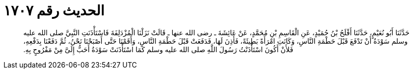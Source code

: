 
= الحديث رقم ١٧٠٧

[quote.hadith]
حَدَّثَنَا أَبُو نُعَيْمٍ، حَدَّثَنَا أَفْلَحُ بْنُ حُمَيْدٍ، عَنِ الْقَاسِمِ بْنِ مُحَمَّدٍ، عَنْ عَائِشَةَ ـ رضى الله عنها ـ قَالَتْ نَزَلْنَا الْمُزْدَلِفَةَ فَاسْتَأْذَنَتِ النَّبِيَّ صلى الله عليه وسلم سَوْدَةُ أَنْ تَدْفَعَ قَبْلَ حَطْمَةِ النَّاسِ، وَكَانَتِ امْرَأَةً بَطِيئَةً، فَأَذِنَ لَهَا، فَدَفَعَتْ قَبْلَ حَطْمَةِ النَّاسِ، وَأَقَمْنَا حَتَّى أَصْبَحْنَا نَحْنُ، ثُمَّ دَفَعْنَا بِدَفْعِهِ، فَلأَنْ أَكُونَ اسْتَأْذَنْتُ رَسُولَ اللَّهِ صلى الله عليه وسلم كَمَا اسْتَأْذَنَتْ سَوْدَةُ أَحَبُّ إِلَىَّ مِنْ مَفْرُوحٍ بِهِ‏.‏